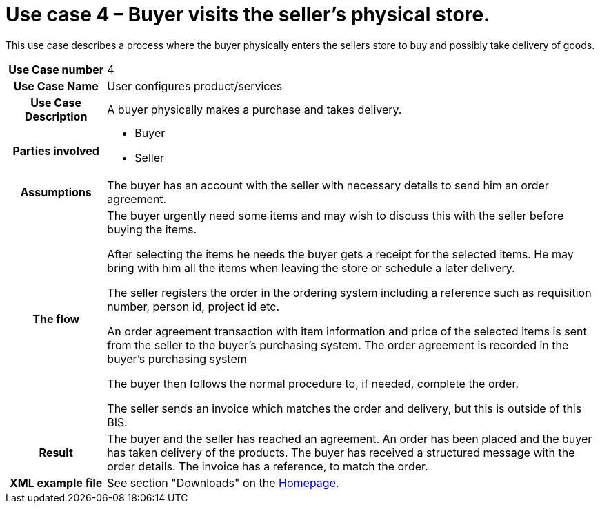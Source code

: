 [[use-case-3-buyer-visits-the-sellers-physical-store]]
= Use case 4 – Buyer visits the seller’s physical store.

This use case describes a process where the buyer physically enters the sellers store to buy and possibly take delivery of goods.

[cols="1h,5",]
|====
|Use Case number |4
|Use Case Name |User configures product/services
|Use Case Description |A buyer physically makes a purchase and takes delivery.
|Parties involved
a| * Buyer
* Seller
|Assumptions |The buyer has an account with the seller with necessary details to send him an order agreement.
|The flow a|
The buyer urgently need some items and may wish to discuss this with the seller before buying the items.

After selecting the items he needs the buyer gets a receipt for the selected items. He may bring with him all the items when leaving the store or schedule a later delivery.

The seller registers the order in the ordering system including a reference such as requisition number, person id, project id etc.

An order agreement transaction with item information and price of the selected items is sent from the seller to the buyer’s purchasing system. The order agreement is recorded in the buyer’s purchasing system

The buyer then follows the normal procedure to, if needed, complete the order.

The seller sends an invoice which matches the order and delivery, but this is outside of this BIS.

|Result |The buyer and the seller has reached an agreement. An order has been placed and the buyer has taken delivery of the products. The buyer has received a structured message with the order details. The invoice has a reference, to match the order.
|XML example file |See section "Downloads" on the link:../../../../../../[Homepage].
|====
